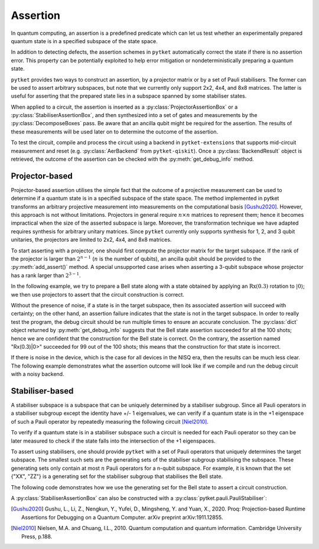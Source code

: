 ***********************************
Assertion
***********************************

In quantum computing, an assertion is a predefined predicate which can let us test whether an experimentally prepared quantum state is in a specified subspace of the state space.

In addition to detecting defects, the assertion schemes in ``pytket`` automatically correct the state if there is no assertion error.
This property can be potentially exploited to help error mitigation or nondeterministically preparing a quantum state.

``pytket`` provides two ways to construct an assertion, by a projector matrix or by a set of Pauli stabilisers.
The former can be used to assert arbitrary subspaces, but note that we currently only support 2x2, 4x4, and 8x8 matrices.
The latter is useful for asserting that the prepared state lies in a subspace spanned by some stabiliser states.

When applied to a circuit, the assertion is inserted as a :py:class:`ProjectorAssertionBox` or a :py:class:`StabiliserAssertionBox`, and then synthesized into a set of gates and measurements by the :py:class:`DecomposeBoxes` pass. Be aware that an ancilla qubit might be required for the assertion.
The results of these measurements will be used later on to determine the outcome of the assertion.

To test the circuit, compile and process the circuit using a backend in ``pytket-extensions`` that supports mid-circuit measurement and reset (e.g. :py:class:`AerBackend` from ``pytket-qiskit``).
Once a :py:class:`BackendResult` object is retrieved, the outcome of the assertion can be checked with the :py:meth:`get_debug_info` method.


Projector-based
---------------

Projector-based assertion utilises the simple fact that the outcome of a projective measurement can be used to determine if a quantum state is in a specified subspace of the state space.
The method implemented in pytket transforms an arbitrary projective measurement into measurements on the computational basis [Gushu2020]_. 
However, this approach is not without limitations. Projectors in general require :math:`n \times n` matrices to represent them; hence it becomes impractical when the size of the asserted subspace is large.
Moreover, the transformation technique we have adapted requires synthesis for arbitrary unitary matrices. Since ``pytket`` currently only supports synthesis for 1, 2, and 3 qubit unitaries, the projectors are limited to 2x2, 4x4, and 8x8 matrices.

To start asserting with a projector, one should first compute the projector matrix for the target subspace. If the rank of the projector is larger than :math:`2^{n-1}` (:math:`n` is the number of qubits), an ancilla qubit should be provided to the :py:meth:`add_assert()` method.
A special unsupported case arises when asserting a 3-qubit subspace whose projector has a rank larger than :math:`2^{3-1}`.

In the following example, we try to prepare a Bell state along with a state obtained by applying an :math:`\mathrm{Rx}(0.3)` rotation to :math:`|0\rangle`; we then use projectors to assert that the circuit construction is correct.

.. jupyter-input::

    from pytket.circuit import ProjectorAssertionBox, Circuit
    from pytket.extensions.qiskit import AerBackend
    import numpy as np
    import math

    # construct a circuit that prepares a Bell state for qubits [0,1]
    # and a Rx(0.3)|0> state for qubit 2
    circ = Circuit(3)
    circ.H(0).CX(0,1).Rx(0.27,2)    # A bug in the circuit

    # prepare a backend
    backend = AerBackend()

    # prepare a projector for the Bell state
    bell_projector = np.array([
        [0.5, 0, 0, 0.5],
        [0, 0, 0, 0],
        [0, 0, 0, 0],
        [0.5, 0, 0, 0.5],
    ])
    # prepare a projector for the state Rx(0.3)|0>
    rx_projector = np.array([
        [math.cos(0.15*math.pi) ** 2, 0.5j*math.sin(0.3*math.pi)],
        [-0.5j*math.sin(0.3*math.pi), math.sin(0.15*math.pi) ** 2]
    ])

    # add the assertions
    circ.add_assertion(ProjectorAssertionBox(bell_projector), [0,1], name="|bell>")
    circ.add_assertion(ProjectorAssertionBox(rx_projector), [2], name="Rx(0.3)|0>")

    # compile and run the circuit
    compiled_circ = backend.get_compiled_circuit(circ)
    res_handle = backend.process_circuit(compiled_circ,n_shots=100)
    re = backend.get_result(res_handle)
    re.get_debug_info()

.. jupyter-output::

    {'|bell>': 1.0, 'Rx(0.3)|0>': 0.99}




Without the presence of noise, if a state is in the target subspace, then its associated assertion will succeed with certainty; on the other hand, an assertion failure indicates that the state is not in the target subspace.
In order to really test the program, the debug circuit should be run multiple times to ensure an accurate conclusion. The :py:class:`dict` object returned by :py:meth:`get_debug_info` suggests that the Bell state assertion succeeded for all the 100 shots; hence we are confident that the construction for the Bell state is correct.
On the contrary, the assertion named "Rx(0.3)|0>" succeeded for 99 out of the 100 shots; this means that the construction for that state is incorrect.

If there is noise in the device, which is the case for all devices in the NISQ era, then the results can be much less clear. The following example demonstrates what the assertion outcome will look like if we compile and run the debug circuit with a noisy backend.


.. jupyter-input::

    from qiskit.providers.aer.noise import NoiseModel
    from qiskit import IBMQ

    # prepare a noisy backend
    backend = AerBackend(NoiseModel.from_backend(IBMQ.providers()[0].get_backend('ibmq_santiago')))

    # compile the previously constructed circuit
    compiled_circ = backend.get_compiled_circuit(circ)
    res_handle = backend.process_circuit(compiled_circ,n_shots=100)
    re = backend.get_result(res_handle)
    re.get_debug_info()

.. jupyter-output::

    {'|bell>': 0.95, '|Rx(0.3)>': 0.98}


Stabiliser-based
--------------------------

A stabiliser subspace is a subspace that can be uniquely determined by a stabiliser subgroup.
Since all Pauli operators in a stabiliser subgroup except the identity have +/- 1 eigenvalues, we can verify if a quantum state is in the +1 eigenspace of such a Pauli operator by repeatedly measuring the following circuit [Niel2010]_.

.. jupyter-execute::
    :hide-code:

    from qiskit import QuantumCircuit, QuantumRegister, ClassicalRegister
    from qiskit.circuit.library.standard_gates import HGate, XGate

    qc = QuantumCircuit(2,1)
    qc.h(0)
    u = XGate("Pauli operator").control(1)
    qc.append(u, [0,1])
    qc.h(0)
    qc.measure([0], [0])
    qc.draw()

To verify if a quantum state is in a stabiliser subspace such a circuit is needed for each Pauli operator so they can be later measured to check if the state falls into the intersection of the +1 eigenspaces.

To assert using stabilisers, one should provide ``pytket`` with a set of Pauli operators that uniquely determines the target subspace. The smallest such sets are the generating sets of the stabiliser subgroup stabilising the subspace.
These generating sets only contain at most :math:`n` Pauli operators for a n-qubit subspace. For example, it is known that the set {"XX", "ZZ"} is a generating set for the stabiliser subgroup that stabilises the Bell state.

The following code demonstrates how we use the generating set for the Bell state to assert a circuit construction.

.. jupyter-input::

    from pytket.circuit import StabiliserAssertionBox, Circuit
    from pytket.extensions.qiskit import AerBackend

    # prepare a Bell state
    circ = Circuit(2)
    circ.H(0).CX(0,1)

    # add an ancilla qubit for this assertion
    circ.add_qubit(Qubit(2))

    # define the generating set
    stabilisers = ["XX", "ZZ"]

    circ.add_assertion(StabiliserAssertionBox(stabilisers), [0,1], ancilla=2, name="|bell>")

    backend = AerBackend()
    compiled_circ = backend.get_compiled_circuit(circ)
    res_handle = backend.process_circuit(compiled_circ,n_shots=100)
    res = backend.get_result(res_handle)
    res.get_debug_info()

.. jupyter-output::

    {'|bell>': 1.0}

A :py:class:`StabiliserAssertionBox` can also be constructed with a :py:class:`pytket.pauli.PauliStabiliser`:

.. jupyter-input::

    from pytket.pauli import PauliStabiliser, Pauli

    stabilisers = [PauliStabiliser(1,[Pauli.X, Pauli.X]), PauliStabiliser(1,[Pauli.Z, Pauli.Z])]
    s = StabiliserAssertionBox(stabilisers)


.. [Gushu2020] Gushu, L., Li, Z., Nengkun, Y., Yufei, D., Mingsheng, Y. and Yuan, X., 2020. Proq: Projection-based Runtime Assertions for Debugging on a Quantum Computer. arXiv preprint arXiv:1911.12855.
.. [Niel2010] Nielsen, M.A. and Chuang, I.L., 2010. Quantum computation and quantum information. Cambridge University Press, p.188.
